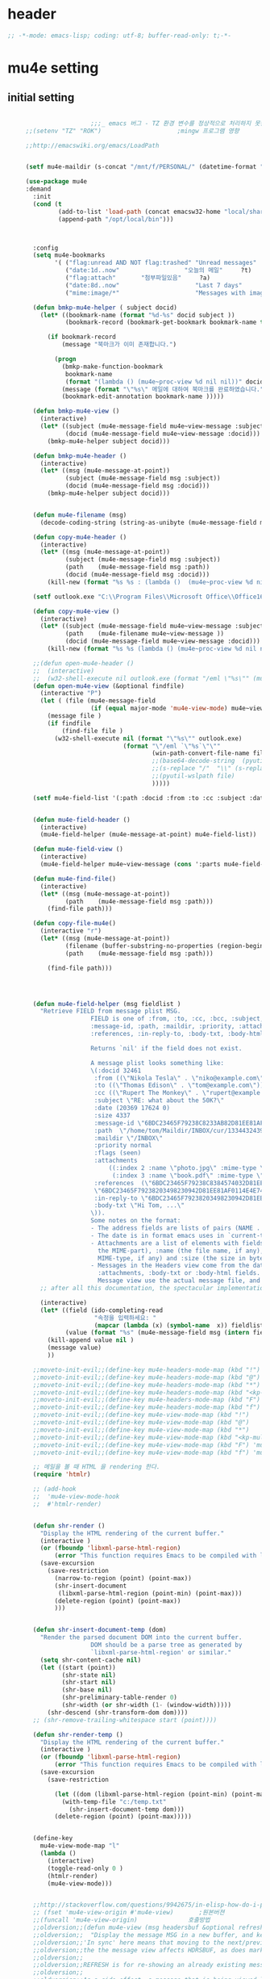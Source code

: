 # -*- coding: utf-8; -*-

* header
  #+BEGIN_SRC emacs-lisp
    ;; -*-mode: emacs-lisp; coding: utf-8; buffer-read-only: t;-*-
  #+END_SRC

  #+RESULTS:

* mu4e setting

** initial setting
   #+BEGIN_SRC emacs-lisp

                       ;;;_ emacs 버그 - TZ 환경 변수를 정상적으로 처리하지 못한다. 
     ;;(setenv "TZ" "ROK")                     ;mingw 프로그램 영향 

     ;;http://emacswiki.org/emacs/LoadPath


     (setf mu4e-maildir (s-concat "/mnt/f/PERSONAL/" (datetime-format "%Y/%m/%d")))

     (use-package mu4e
     :demand
       :init
       (cond (t
              (add-to-list 'load-path (concat emacsw32-home "local/share/emacs/site-lisp/mu4e"))
              (append-path "/opt/local/bin")))



       :config
       (setq mu4e-bookmarks
             '( ("flag:unread AND NOT flag:trashed" "Unread messages"      ?u)
                ("date:1d..now"                  "오늘의 메일"     ?t)
                ("flag:attach"       "첨부파일있음"     ?a)
                ("date:8d..now"                     "Last 7 days"          ?w)
                ("mime:image/*"                     "Messages with images" ?p)))

       (defun bmkp-mu4e-helper ( subject docid)
         (let* ((bookmark-name (format "%d-%s" docid subject ))
                (bookmark-record (bookmark-get-bookmark bookmark-name t )))

           (if bookmark-record
               (message "북마크가 이미 존재합니다.")

             (progn
               (bmkp-make-function-bookmark
                bookmark-name
                (format "(lambda () (mu4e~proc-view %d nil nil))" docid))
               (message (format "\"%s\" 메일에 대하여 북마크를 완료하였습니다." subject))
               (bookmark-edit-annotation bookmark-name )))))

       (defun bmkp-mu4e-view ()
         (interactive)
         (let* ((subject (mu4e-message-field mu4e~view-message :subject))
                (docid (mu4e-message-field mu4e~view-message :docid)))
           (bmkp-mu4e-helper subject docid)))

       (defun bmkp-mu4e-header ()
         (interactive)
         (let* ((msg (mu4e-message-at-point))
                (subject (mu4e-message-field msg :subject))
                (docid (mu4e-message-field msg :docid)))
           (bmkp-mu4e-helper subject docid)))


       (defun mu4e-filename (msg)
         (decode-coding-string (string-as-unibyte (mu4e-message-field msg :path)) 'utf-8))

       (defun copy-mu4e-header ()
         (interactive)
         (let* ((msg (mu4e-message-at-point))
                (subject (mu4e-message-field msg :subject))
                (path    (mu4e-message-field msg :path))
                (docid (mu4e-message-field msg :docid)))
           (kill-new (format "%s %s : (lambda ()  (mu4e~proc-view %d nil nil))" subject path docid))))

       (setf outlook.exe "C:\\Program Files\\Microsoft Office\\Office16\\OUTLOOK.EXE")

       (defun copy-mu4e-view ()
         (interactive)
         (let* ((subject (mu4e-message-field mu4e~view-message :subject))
                (path    (mu4e-filename mu4e~view-message ))
                (docid (mu4e-message-field mu4e~view-message :docid)))
           (kill-new (format "%s %s (lambda () (mu4e~proc-view %d nil nil))" subject path docid))))

       ;;(defun open-mu4e-header ()
       ;;  (interactive)
       ;;  (w32-shell-execute nil outlook.exe (format "/eml \"%s\"" (mu4e-message-field (mu4e-message-at-point) :path ) )))
       (defun open-mu4e-view (&optional findfile)
         (interactive "P")
         (let ( (file (mu4e-message-field
                       (if (equal major-mode 'mu4e-view-mode) mu4e~view-message (mu4e-message-at-point)) :path)))
           (message file )
           (if findfile
               (find-file file )
             (w32-shell-execute nil (format "\"%s\"" outlook.exe) 
                                (format "\"/eml `\"%s`\"\""
                                        (win-path-convert-file-name file)
                                        ;;(base64-decode-string  (pyutil-wslpath file)) 
                                        ;;(s-replace "/"  "\\" (s-replace "/mnt/f/" "f:" file))
                                        ;;(pyutil-wslpath file)
                                        )))))

       (setf mu4e-field-list '(:path :docid :from :to :cc :subject :date :size :message-id  :maildir :priority :flags :attachments :references )) ;:parts


       (defun mu4e-field-header ()
         (interactive)
         (mu4e-field-helper (mu4e-message-at-point) mu4e-field-list))

       (defun mu4e-field-view ()
         (interactive)
         (mu4e-field-helper mu4e~view-message (cons ':parts mu4e-field-list)))

       (defun mu4e-find-file()
         (interactive)
         (let* ((msg (mu4e-message-at-point))
                (path    (mu4e-message-field msg :path)))
           (find-file path)))

       (defun copy-file-mu4e()
         (interactive "r")
         (let* ((msg (mu4e-message-at-point))
                (filename (buffer-substring-no-properties (region-beginning) (region-end)))
                (path    (mu4e-message-field msg :path)))

           (find-file path)))




       (defun mu4e-field-helper (msg fieldlist )
         "Retrieve FIELD from message plist MSG.
                       FIELD is one of :from, :to, :cc, :bcc, :subject, :data,
                       :message-id, :path, :maildir, :priority, :attachments,
                       :references, :in-reply-to, :body-txt, :body-html

                       Returns `nil' if the field does not exist.

                       A message plist looks something like:
                       \(:docid 32461
                        :from ((\"Nikola Tesla\" . \"niko@example.com\"))
                        :to ((\"Thomas Edison\" . \"tom@example.com\"))
                        :cc ((\"Rupert The Monkey\" . \"rupert@example.com\"))
                        :subject \"RE: what about the 50K?\"
                        :date (20369 17624 0)
                        :size 4337
                        :message-id \"6BDC23465F79238C8233AB82D81EE81AF0114E4E74@123213.mail.example.com\"
                        :path  \"/home/tom/Maildir/INBOX/cur/133443243973_1.10027.atlas:2,S\"
                        :maildir \"/INBOX\"
                        :priority normal
                        :flags (seen)
                        :attachments
                            ((:index 2 :name \"photo.jpg\" :mime-type \"image/jpeg\" :size 147331)
                             (:index 3 :name \"book.pdf\" :mime-type \"application/pdf\" :size 192220))
                        :references  (\"6BDC23465F79238C8384574032D81EE81AF0114E4E74@123213.mail.example.com\"
                        \"6BDC23465F79238203498230942D81EE81AF0114E4E74@123213.mail.example.com\")
                        :in-reply-to \"6BDC23465F79238203498230942D81EE81AF0114E4E74@123213.mail.example.com\"
                        :body-txt \"Hi Tom, ...\"
                       \)).
                       Some notes on the format:
                       - The address fields are lists of pairs (NAME . EMAIL), where NAME can be nil.
                       - The date is in format emacs uses in `current-time'
                       - Attachments are a list of elements with fields :index (the number of
                         the MIME-part), :name (the file name, if any), :mime-type (the
                         MIME-type, if any) and :size (the size in bytes, if any).
                       - Messages in the Headers view come from the database and do not have
                         :attachments, :body-txt or :body-html fields. Message in the
                         Message view use the actual message file, and do include these fields."
         ;; after all this documentation, the spectacular implementation

         (interactive)
         (let* ((field (ido-completing-read 
                        "속정을 입력하세요: "
                        (mapcar (lambda (x) (symbol-name  x)) fieldlist )))
                (value (format "%s" (mu4e-message-field msg (intern field)))))
           (kill-append value nil )
           (message value)
           ))

       ;;moveto-init-evil;;(define-key mu4e-headers-mode-map (kbd "!")             'open-mu4e-header)
       ;;moveto-init-evil;;(define-key mu4e-headers-mode-map (kbd "@")             'copy-mu4e-header)
       ;;moveto-init-evil;;(define-key mu4e-headers-mode-map (kbd "*")             'bmkp-mu4e-header)
       ;;moveto-init-evil;;(define-key mu4e-headers-mode-map (kbd "<kp-multiply>") 'bmkp-mu4e-header)
       ;;moveto-init-evil;;(define-key mu4e-headers-mode-map (kbd "F")             'mu4e-find-file)
       ;;moveto-init-evil;;(define-key mu4e-headers-mode-map (kbd "f")             'mu4e-field-header)
       ;;moveto-init-evil;;(define-key mu4e-view-mode-map (kbd "!")             'open-mu4e-view)
       ;;moveto-init-evil;;(define-key mu4e-view-mode-map (kbd "@")             'copy-mu4e-view)
       ;;moveto-init-evil;;(define-key mu4e-view-mode-map (kbd "*")             'bmkp-mu4e-view)
       ;;moveto-init-evil;;(define-key mu4e-view-mode-map (kbd "<kp-multiply>") 'bmkp-mu4e-view)
       ;;moveto-init-evil;;(define-key mu4e-view-mode-map (kbd "F") 'mu4e-find-file)
       ;;moveto-init-evil;;(define-key mu4e-view-mode-map (kbd "f") 'mu4e-field-view)

       ;; 메일을 볼 때 HTML 을 rendering 한다. 
       (require 'htmlr)                        

       ;; (add-hook 
       ;;  'mu4e-view-mode-hook
       ;;  #'htmlr-render)


       (defun shr-render ()
         "Display the HTML rendering of the current buffer."
         (interactive )
         (or (fboundp 'libxml-parse-html-region)
             (error "This function requires Emacs to be compiled with libxml2"))
         (save-excursion 
           (save-restriction 
             (narrow-to-region (point) (point-max))
             (shr-insert-document
              (libxml-parse-html-region (point-min) (point-max)))
             (delete-region (point) (point-max))
             )))      


       (defun shr-insert-document-temp (dom)
         "Render the parsed document DOM into the current buffer.
                       DOM should be a parse tree as generated by
                       `libxml-parse-html-region' or similar."
         (setq shr-content-cache nil)
         (let ((start (point))
               (shr-state nil)
               (shr-start nil)
               (shr-base nil)
               (shr-preliminary-table-render 0)
               (shr-width (or shr-width (1- (window-width)))))
           (shr-descend (shr-transform-dom dom))))
       ;; (shr-remove-trailing-whitespace start (point))))

       (defun shr-render-temp ()
         "Display the HTML rendering of the current buffer."
         (interactive )
         (or (fboundp 'libxml-parse-html-region)
             (error "This function requires Emacs to be compiled with libxml2"))
         (save-excursion 
           (save-restriction

             (let ((dom (libxml-parse-html-region (point-min) (point-max))))
               (with-temp-file "c:/temp.txt"
                 (shr-insert-document-temp dom)))
             (delete-region (point) (point-max)))))


       (define-key 
         mu4e-view-mode-map "l" 
         (lambda () 
           (interactive)
           (toggle-read-only 0 )
           (htmlr-render)
           (mu4e-view-mode)))


       ;;http://stackoverflow.com/questions/9942675/in-elisp-how-do-i-put-a-function-in-a-variable
       ;; (fset 'mu4e-view-origin #'mu4e-view)       ;원본버젼 
       ;;(funcall 'mu4e-view-origin)              호출방법 
       ;;oldversion;;(defun mu4e-view (msg headersbuf &optional refresh)
       ;;oldversion;;  "Display the message MSG in a new buffer, and keep in sync with HDRSBUF.
       ;;oldversion;;'In sync' here means that moving to the next/previous message in
       ;;oldversion;;the the message view affects HDRSBUF, as does marking etc.
       ;;oldversion;;
       ;;oldversion;;REFRESH is for re-showing an already existing message.
       ;;oldversion;;
       ;;oldversion;;As a side-effect, a message that is being viewed loses its 'unread'
       ;;oldversion;;marking if it still had that."
       ;;oldversion;;  (let* ((embedded ;; is it registered as an embedded msg (ie. message/rfc822
       ;;oldversion;;          ;; att)?
       ;;oldversion;;          (when (gethash (mu4e-message-field msg :path)
       ;;oldversion;;                         mu4e~path-parent-docid-map) t))
       ;;oldversion;;         (buf
       ;;oldversion;;          (if embedded
       ;;oldversion;;              (mu4e~view-embedded-winbuf)
       ;;oldversion;;            (get-buffer-create mu4e~view-buffer-name))))
       ;;oldversion;;    (with-current-buffer buf
       ;;oldversion;;      (let ((inhibit-read-only t))
       ;;oldversion;;        (setq ;; buffer local
       ;;oldversion;;         mu4e~view-message msg
       ;;oldversion;;         mu4e~view-headers-buffer headersbuf)
       ;;oldversion;;        (erase-buffer)
       ;;oldversion;;        (insert (mu4e-view-message-text msg))
       ;;oldversion;;        (switch-to-buffer buf)
       ;;oldversion;;        (goto-char (point-min))
       ;;oldversion;;        (mu4e~view-fontify-cited)
       ;;oldversion;;        (mu4e~view-fontify-footer)
       ;;oldversion;;        (mu4e~view-make-urls-clickable)
       ;;oldversion;;        (mu4e~view-show-images-maybe msg)
       ;;oldversion;;        
       ;;oldversion;;        (save-excursion          ;;!!!ticket:XXXX 20121130 김동일 | HTML RENDERING
       ;;oldversion;;          (goto-char (point-min));;!!!ticket:XXXX 20121130 김동일 | HTML RENDERING
       ;;oldversion;;          (forward-paragraph)    ;;!!!ticket:XXXX 20121130 김동일 | HTML RENDERING
       ;;oldversion;;          (htmlr-render)
       ;;oldversion;;          ;; (shr-render)
       ;;oldversion;;          )        ;;!!!ticket:XXXX 20121130 김동일 | HTML RENDERING
       ;;oldversion;;
       ;;oldversion;;        (if embedded
       ;;oldversion;;            (local-set-key "q" 'kill-buffer-and-window)
       ;;oldversion;;          (setq mu4e~view-buffer buf))
       ;;oldversion;;
       ;;oldversion;;        (unless (or refresh embedded)
       ;;oldversion;;          ;; no use in trying to set flags again, or when it's an embedded
       ;;oldversion;;          ;; message
       ;;oldversion;;          (mu4e~view-mark-as-read-maybe))
       ;;oldversion;;
       ;;oldversion;;        (mu4e-view-mode)))))
       ;;oldversion;;(defun mu4e~view-mark-as-read-maybe () "not implemented mu.  do nothing ")

       ;;TEST;;(setq mu4e-mu-binary "c:/usr/local/mingwdevkit/local/bin/mu.exe")
       ;;TEST;;(setq mu4e-debug t)
       ;;TEST;;(mu4e~proc-find
       ;;TEST;; "from:bluewindie@gmail.com"
       ;;TEST;; mu4e-headers-show-threads
       ;;TEST;; mu4e-headers-sortfield
       ;;TEST;; mu4e-headers-sort-revert
       ;;TEST;; (unless mu4e-headers-full-search mu4e-search-results-limit))
       ;;TEST;;
       ;;TEST;;(setq mu4e~proc-buf "")
       ;;TEST;;(setq mu4e~proc-buf (string-replace-match "" mu4e~proc-buf "" t t ))
       ;;TEST;;(setq x (mu4e~proc-eat-sexp-from-buf))
       ;;TEST;;(mu4e~view-make-urls-clickable)
       ;;TEST;;
       ;;TEST;;
       ;;TEST;;(mu4e~proc-view docid nil nil)
       ;;TEST;;
       ;;TEST;;move docid:27047  flags:+S-u-N 
       ;;TEST;;
       ;;TEST;;extract action:open docid:26759 index:2

       ;;  (fset 'mu4e-mark-execute-all-origin #'mu4e-mark-execute-all)       ;원본버젼 
       ;;
       ;;  (defun mu4e-mark-execute-all (&optional no-confirmation)
       ;;    "Execute the actions for all marked messages in this
       ;;buffer. After the actions have been executed succesfully, the
       ;;affected messages are *hidden* from the current header list. Since
       ;;the headers are the result of a search, we cannot be certain that
       ;;the messages no longer matches the current one - to get that
       ;;certainty, we need to rerun the search, but we don't want to do
       ;;that automatically, as it may be too slow and/or break the users
       ;;flow. Therefore, we hide the message, which in practice seems to
       ;;work well.
       ;;
       ;;If NO-CONFIRMATION is non-nil, don't ask user for confirmation."
       ;;    (interactive)
       ;;    (let ((markmap mu4e~mark-map)
       ;;          (marknum (hash-table-count mu4e~mark-map)))
       ;;      (if (zerop marknum)
       ;;          (message "Nothing is marked")
       ;;        (mu4e-mark-resolve-deferred-marks)
       ;;        (when (or no-confirmation
       ;;                  (y-or-n-p
       ;;                   (format "Are you sure you want to execute %d mark%s?"
       ;;                           marknum (if (> marknum 1) "s" ""))))
       ;;
       ;;          (kill-new "")
       ;;          (maphash
       ;;           (lambda (docid val)
       ;;             (let ((mark (car val)) (target (cdr val)))
       ;;               ;; note: whenever you do something with the message,
       ;;               ;; it looses its N (new) flag
       ;;               (mu4e~headers-goto-docid docid)
       ;;               (case mark
       ;;                 (refile  (mu4e~proc-move docid (mu4e~mark-check-target target) "-N"))
       ;;                 (delete  (mu4e~proc-remove docid))
       ;;                 (flag    (kill-append 
       ;;                           (format "(mu4e~proc-view %d nil nil) : %s %s %s \n"
       ;;                                   docid
       ;;                                   (format-time-string mu4e-headers-date-format (mu4e~headers-field-for-docid docid :date))
       ;;                                   (mu4e~headers-field-for-docid docid :from)
       ;;                                   (mu4e~headers-field-for-docid docid :subject)
       ;;                                   ) nil));;(mu4e~proc-move docid nil    "+F-u-N"))
       ;;                 (move    (mu4e~proc-move docid (mu4e~mark-check-target target) "-N"))
       ;;                 (read    (mu4e~proc-move docid nil    "+S-u-N"))
       ;;                 (trash   (mu4e~proc-move docid (mu4e~mark-check-target target) "+T-N"))
       ;;                 (unflag  (mu4e~proc-move docid nil    "-F-N"))
       ;;                 (unread  (mu4e~proc-move docid nil    "-S+u-N"))
       ;;                 (otherwise (mu4e-error "Unrecognized mark %S" mark)))))
       ;;           markmap)
       ;;          )
       ;;        (mu4e-mark-unmark-all)
       ;;        (message nil))))
       ;;
       ;;
       ;;
       ;;  (fset 'mu4e~proc-start-origin #'mu4e~proc-start)       ;원본버젼 
       ;;  ;;(funcall 'mu4e-view-origin)              호출방법 
       ;;
       ;;  (defun mu4e~proc-start ()
       ;;    "Start the mu server process."
       ;;    (unless (file-executable-p mu4e-mu-binary)
       ;;      (mu4e-error (format "`mu4e-mu-binary' (%S) not found" mu4e-mu-binary)))
       ;;    (let* ((process-connection-type nil) ;; use a pipe
       ;;           (args '("server"))
       ;;           (args (append args (when mu4e-mu-home
       ;;                                (list (concat "--muhome=" mu4e-mu-home))))))
       ;;      (setq mu4e~proc-buf "")
       ;;      (setq mu4e~proc-process (apply 'start-process
       ;;                                     mu4e~proc-name mu4e~proc-name
       ;;                                     mu4e-mu-binary args))
       ;;      ;; register a function for (:info ...) sexps
       ;;      (unless mu4e~proc-process
       ;;        (mu4e-error "Failed to start the mu4e backend"))
       ;;      (set-process-query-on-exit-flag mu4e~proc-process nil)
       ;;      (set-process-coding-system mu4e~proc-process 'binary 'utf-8)
       ;;      (set-process-filter mu4e~proc-process 'mu4e~proc-filter)
       ;;      (set-process-sentinel mu4e~proc-process 'mu4e~proc-sentinel)))
       ;;
       ;;
       ;;
       ;;  (fset 'mu4e~view-mark-as-read-maybe-origin #'mu4e~view-mark-as-read-maybe)       ;원본버젼 
       ;;

       ;; (defun mu4e~proc-view (docid-or-msgid &optional images decrypt)
       ;;   "Get one particular message based on its DOCID-OR-MSGID.
       ;; Optionally, if IMAGES is non-nil, backend will any images
       ;; attached to the message, and return them as temp files.
       ;; The result will be delivered to the function registered as
       ;; `mu4e-message-func'."
       ;;   (mu4e~proc-send-command
       ;;     "view %s extract-images:%s extract-encrypted:%s use-agent:true"
       ;;     (mu4e--docid-msgid-param docid-or-msgid)
       ;;     (if images "true" "false")
       ;;     (if decrypt "true" "false")))

       )


     (use-package helm-mu
     :demand
       :config 
       (defvar mucontacts-source
         (helm-build-in-buffer-source "mu를 이용하여 메일주소를 검색합니다."
           :data #'helm-mu-contacts-init
           :filtered-candidate-transformer #'helm-mu-contacts-transformer
           ;;:fuzzy-match nil
           :action '(("메일주소를 가져옵니다. " .
                      (lambda (_candidate)
                        (insert
                         (s-join "," (mapcar #'first (mapcar #'split-string (helm-marked-candidates)))))))
                     )))

       (defvar mucontacts-from
         (helm-build-in-buffer-source "mu를 이용하여 메일주소를 검색합니다."
           :data #'helm-mu-contacts-init
           :filtered-candidate-transformer #'helm-mu-contacts-transformer
           ;;:fuzzy-match nil
           :action '(("메일주소를 가져옵니다. " .
                      (lambda (_candidate)
                        (kill-new
                         (s-join ";" (mapcar #'first (mapcar #'split-string (helm-marked-candidates)))))))
                     )))
       (defun mufrom ()
         "Search for contacts."
         (interactive)
         (helm :sources 'mucontacts-from
               :buffer "*helm mu contacts*"))

       (defun mucontacts ()
         "Search for contacts."
         (interactive)
         (mu4e~request-contacts-maybe)
         (helm :sources 'mucontacts-source
               :buffer "*helm mu contacts*"))

       (defun mu(from days)
         (interactive "s발신인: \nP")
         (setf from
               (s-trim
                (if  (s-equals? ""  from)
                    (symbol-name  (symbol-at-point))
                  from )))
         (if (s-equals? from "")
             (mu4e-headers-search (format  "date:%dd..now" (if  days  (prefix-numeric-value days) 3 )))
           (mu4e-headers-search (format  "from:%s date:%dd..now" from (if  days  (prefix-numeric-value days) 3 )))))

       (defun mymail(days)
         (interactive "p")
         (let ((days (if  days  (prefix-numeric-value days) 3 )))
           (message (format "dayns %d" days))
           (mu4e-headers-search (format  "date:%dd..now" days))))

       (defun fetchmail(days)
         (interactive "p")
         (let ((days (if  days  (prefix-numeric-value days) 3 )))
           (message (format "dayns %d" days))
           (pyutil-win32event "fetchmail")
           ;; (run-at-time 5 nil #'mu4e-update-index)
           (run-at-time 8 nil #'mu4e-headers-search (format  "date:%dd..now" days)))))


     (global-set-key [f3] 'mymail)
     (global-set-key [f13]  '(lambda ()  (interactive) (pop-to-buffer "*mu4e-headers*")))
     (global-set-key [S-f3]  '(lambda ()  (interactive) (pop-to-buffer "*mu4e-headers*")))
     (global-set-key [M-f3] 'fetchmail) 
     (global-set-key [C-f3] 'mu)

     ;;(defun mu()
     ;;  (interactive)
     ;;  (async-start-process 
     ;;  "mu" 
     ;;  "mpop.exe"
     ;;  (lambda (p)
     ;;    (mu4e nil)
     ;;    (mu4e-update-mail-and-index t))))
                       ;;; mu db 위치
                       ;;; %HOME%/.mu

                       ;;; index 순서 
     ;;mu index -m f:/single-repo
     ;;mu index -m f:/MYSINGLE
     ;;mu index -m g:/MYSINGLE
     ;;mu index -m F:/MYSINGLE201211

     ;;mu index -m g:/MYSINGLE2013
     ;;mu index -m f:/MYSINGLE20130318
     ;;mu index -m f:/MYSINGLE20130416

     ;;mu index -m f:/single-repo & mu index -m f:/MYSINGLE & mu index -m g:/MYSINGLE & mu index -m g:/MYSINGLE2013 & mu index -m f:/MYSINGLE20130318 & mu index -m f:/MYSINGLE20130416
   #+END_SRC

   #+RESULTS:
   : mu
** 연락처 
   ftp://ftp.gnu.org/old-gnu/Manuals/elisp-manual-20-2.5/html_chapter/elisp_17.html
   참조

   <2020-01-17 금 16:23> 김동일 함수명 변경
   debugging - (insert (format "%s" mu4e~contacts))
   #+BEGIN_SRC emacs-lisp
     ;;(defadvice mu4e~update-contacts (before mu4e~contacts-filter activate)
     ;;  (ad-set-arg
     ;;   0
     ;;   (-filter
     ;;    (lambda (x)
     ;;      (s-equals? "hanwhasystems.com" (cadr  (s-split "@" (car x ))))) (ad-get-arg 0))))

     (defadvice mu4e~update-contacts (before mu4e~contacts-filter activate)
       (ad-set-arg
        0
        (-filter
         (lambda (x)
           (s-contains? "hanwhasystems.com" (car x ))) (ad-get-arg 0))))

   #+END_SRC

   #+RESULTS:
   : mu4e~update-contacts


  
** periodic 
   #+BEGIN_SRC emacs-lisp
     (defun mu4e-periodic ()
       (interactive)
       (mu4e-update-index)
       (if (null mu4e~contacts) (mu4e~request-contacts-maybe)))

   #+END_SRC
* mu4e-org
** follow link 
#+BEGIN_SRC emacs-lisp
  (defadvice org-mu4e-open (before save-view-ivy activate)
    (let* ((view (cl-labels
                     ((ft (tr)
                          (if (consp tr)
                              (if (eq (car tr) t)
                                  (cons 'vert
                                        (mapcar #'ft (cddr tr)))
                                (cons 'horz
                                      (mapcar #'ft (cddr tr))))
                            (with-current-buffer (window-buffer tr)
                              (cond ((buffer-file-name)
                                     (list 'file (buffer-file-name) (point)))
                                    ((eq major-mode 'dired-mode)
                                     (list 'file default-directory (point)))
                                    (t
                                     (list 'buffer (buffer-name) (point))))))))
                   (ft (car (window-tree))))))
      (setf  (alist-get "{} view-mu4e-from" ivy-views) (list  view) )))
#+END_SRC

#+RESULTS:
: org-mu4e-open

** send advice
   #+begin_src emacs-lisp
     (defun mu4e-message-send-and-exit ()
       (interactive)
       (goto-char 0 )
       (mu4e-compose-mode)
       (add-hook 'message-send-hook 'org~mu4e-mime-convert-to-html-maybe nil t)
       (message-send-and-exit))
   #+end_src

   #+RESULTS:
   : mu4e-message-send-and-exit

* keybinding

  #+BEGIN_SRC emacs-lisp
    (defun my/mu4e-inbox ()
      "jump to mu4e inbox"
      (interactive)
      (mu4e~headers-jump-to-maildir "INBOX"))

    (spacemacs/set-leader-keys "oi" 'mu4e)
    (spacemacs/set-leader-keys "oI" 'mu)

  #+END_SRC

  #+RESULTS:

* imapget
** moved to .spacemacs
   #+BEGIN_SRC emacs-lisp :tangle no
   (w32open "t:/MISC/batservice/imapget.bat")
   #+END_SRC

   #+RESULTS:
   : t

* filter 
  #+BEGIN_SRC emacs-lisp
  (use-package mu4e-query-fragments
     :demand
    :config  
    (setq mu4e-query-fragments-list
      '(("%pkx" . "subject:*PKX* or *PKG")
        ("%ffx" . "subject:*ffx*")))
    )

  
  #+END_SRC

  #+RESULTS:
  : t
* refile
  #+BEGIN_SRC emacs-lisp
(setq mu4e-refile-folder
      (lambda (msg)
        (cond
         ;; messages to the mu mailing list go to the /mu folder
         ;;((mu4e-message-contact-field-matches msg :to "mu-discuss@googlegroups.com") "/mu")
         ;; messages sent directly to me go to /archive
         ;; also `mu4e-user-mail-address-p' can be used
         ;;((mu4e-message-contact-field-matches msg :to "dongce@gmail.com") "/hobby")
         ;; messages with football or soccer in the subject go to /football
         ((string-match "ATX" (mu4e-message-field msg :subject)) "/ATX")
         ((string-match "LPH2\\|LPH-II" (mu4e-message-field msg :subject)) "/LPH2")
         ((string-match "KDX" (mu4e-message-field msg :subject)) "/KDX")
         ;; messages sent by me go to the sent folder
         ;;address;;((find-if
         ;;address;;  (lambda (addr)
         ;;address;;    (mu4e-message-contact-field-matches msg :from addr))
         ;;address;;  mu4e-user-mail-address-list)
         ;;address;; mu4e-sent-folder)
         ;; everything else goes to /archive
         ;; important to have a catch-all at the end!
         (t  "/archive"))))

(defun mu4e-get-maildirs ()
  "Get maildirs under `mu4e-maildir', recursively, as a list of
  relative paths (ie., /archive, /sent etc.). Most of the work is
  done in `mu4e~get-maildirs-1'. Note, these results are /cached/
  if `mu4e-cache-maildir-list' is customized to non-nil. In that case,
  the list of maildirs will not change until you restart mu4e."
  (unless mu4e-maildir (mu4e-error "`mu4e-maildir' is not defined"))
  (unless (and mu4e-maildir-list mu4e-cache-maildir-list)
    (setq mu4e-maildir-list
          (sort
           (append
            (when (file-accessible-directory-p
                   (concat mu4e-maildir "/cur")) '("/"))
            (mu4e~get-maildirs-1 mu4e-maildir "/")
            '("../../../REFILE/ATX"
              "../../../REFILE/LPH-II"
              )
            )
           (lambda (s1 s2) (string< (downcase s1) (downcase s2))))))
  mu4e-maildir-list)

  #+END_SRC

* tag
  :tag 로 검색 가능
  #+BEGIN_SRC emacs-lisp
    (require 'mu4e-mark)
    (add-to-list 'mu4e-marks
                 '(tag
                   :char       "g"
                   :prompt     "gtag"
                   :ask-target (lambda () (completing-read "꼬리표 입력바랍니다 : " '(kdx1p lph2 fl wpl ffxii pkxb HR )))
                   :action      (lambda (docid msg target)
                                  (mu4e-action-retag-message msg (concat "+" target)))))

    (mu4e~headers-defun-mark-for tag)
    (mu4e~view-defun-mark-for tag)
    (define-key mu4e-headers-mode-map (kbd "m") 'mu4e-headers-mark-for-tag)
    (define-key mu4e-view-mode-map (kbd "m") 'mu4e-view-mark-for-tag)
    ;;(define-key mu4e-headers-mode-map (kbd "A") 'mu4e-headers-mark-for-archive)
  #+END_SRC
* occur-store-link
  #+begin_src emacs-lisp
    (defun mu4e-occur-store-link ()
      (interactive)
      (next-error)
      (org-store-link 0 t))
  #+end_src
* update index 

  #+begin_src emacs-lisp :tangle no
    (mu4e~proc-index 
     (s-concat "/mnt/f/PERSONAL/" (datetime-format "%Y/%m/%d"))
     mu4e-user-mail-address-list
     nil
     nil)

  #+end_src

  #+RESULTS:
* contact-decomose

#+begin_src emacs-lisp
  (defun decode-contacts (str)
    (if  (> (length str) 3)
        (decode-coding-string str 'utf-8)
      nil))
#+end_src


#+RESULTS:
: decode-contacts
